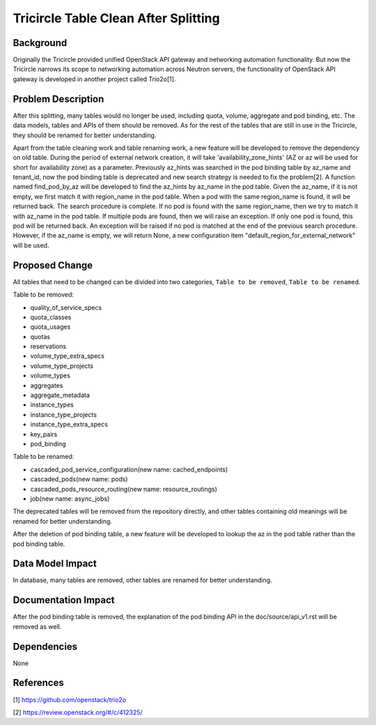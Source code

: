 =====================================
Tricircle Table Clean After Splitting
=====================================

Background
==========
Originally the Tricircle provided unified OpenStack API gateway and networking
automation functionality. But now the Tricircle narrows its scope to networking
automation across Neutron servers, the functionality of OpenStack API gateway
is developed in another project called Trio2o[1].

Problem Description
===================
After this splitting, many tables would no longer be used, including quota,
volume, aggregate and pod binding, etc. The data models, tables and APIs of
them should be removed. As for the rest of the tables that are still in use
in the Tricircle, they should be renamed for better understanding.

Apart from the table cleaning work and table renaming work, a new feature
will be developed to remove the dependency on old table. During the period
of external network creation, it will take 'availability_zone_hints' (AZ or
az will be used for short for availability zone) as a parameter. Previously
az_hints was searched in the pod binding table by az_name and tenant_id, now
the pod binding table is deprecated and new search strategy is needed to fix
the problem[2]. A function named find_pod_by_az will be developed to find the
az_hints by az_name in the pod table. Given the az_name, if it is not empty,
we first match it with region_name in the pod table. When a pod with the same
region_name is found, it will be returned back. The search procedure is
complete. If no pod is found with the same region_name, then we try to match
it with az_name in the pod table. If multiple pods are found, then we will
raise an exception. If only one pod is found, this pod will be returned back.
An exception will be raised if no pod is matched at the end of the previous
search procedure. However, if the az_name is empty, we will return None, a new
configuration item "default_region_for_external_network" will be used.

Proposed Change
===============

All tables that need to be changed can be divided into two categories,
``Table to be removed``, ``Table to be renamed``.

Table to be removed:

- quality_of_service_specs

- quota_classes

- quota_usages

- quotas

- reservations

- volume_type_extra_specs

- volume_type_projects

- volume_types

- aggregates

- aggregate_metadata

- instance_types

- instance_type_projects

- instance_type_extra_specs

- key_pairs

- pod_binding

Table to be renamed:

- cascaded_pod_service_configuration(new name: cached_endpoints)

- cascaded_pods(new name: pods)

- cascaded_pods_resource_routing(new name: resource_routings)

- job(new name: async_jobs)

The deprecated tables will be removed from the repository directly, and other
tables containing old meanings will be renamed for better understanding.

After the deletion of pod binding table, a new feature will be developed to
lookup the az in the pod table rather than the pod binding table.

Data Model Impact
=================

In database, many tables are removed, other tables are renamed for better
understanding.

Documentation Impact
====================

After the pod binding table is removed, the explanation of the pod binding
API in the doc/source/api_v1.rst will be removed as well.

Dependencies
============

None

References
==========
[1] https://github.com/openstack/trio2o

[2] https://review.openstack.org/#/c/412325/
